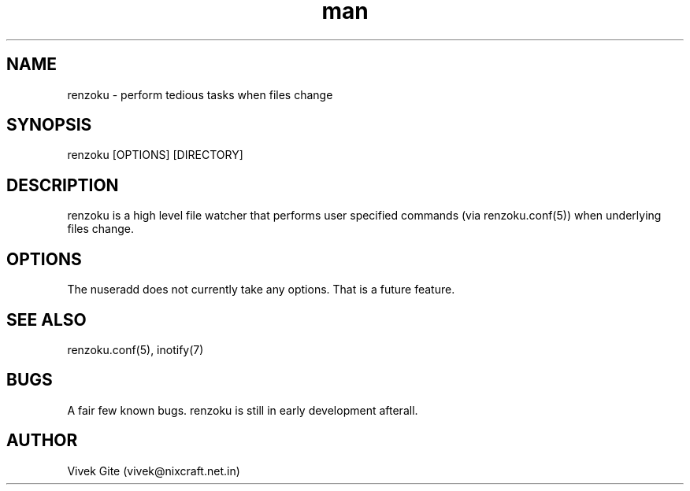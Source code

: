 .\" Manpage for renzoku.
.\" Contact renzoku@frostyfrog.net.in to correct errors or typos.
.TH man 1 "08 September 2015" "0.1.0" "renzoku man page"
.SH NAME
renzoku \- perform tedious tasks when files change
.SH SYNOPSIS
renzoku [OPTIONS] [DIRECTORY]
.SH DESCRIPTION
renzoku is a high level file watcher that performs user specified commands (via
renzoku.conf(5)) when underlying files change.
.SH OPTIONS
The nuseradd does not currently take any options. That is a future feature.
.SH SEE ALSO
renzoku.conf(5), inotify(7)
.SH BUGS
A fair few known bugs. renzoku is still in early development afterall.
.SH AUTHOR
Vivek Gite (vivek@nixcraft.net.in)

